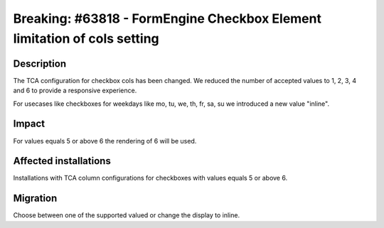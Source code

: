=========================================================================
Breaking: #63818 - FormEngine Checkbox Element limitation of cols setting
=========================================================================

Description
===========

The TCA configuration for checkbox cols has been changed. We reduced the
number of accepted values to 1, 2, 3, 4 and 6 to provide a responsive experience.

For usecases like checkboxes for weekdays like mo, tu, we, th, fr, sa, su
we introduced a new value "inline".

Impact
======

For values equals 5 or above 6 the rendering of 6 will be used.


Affected installations
======================

Installations with TCA column configurations for checkboxes with values
equals 5 or above 6.

Migration
=========

Choose between one of the supported valued or change the display to inline.
